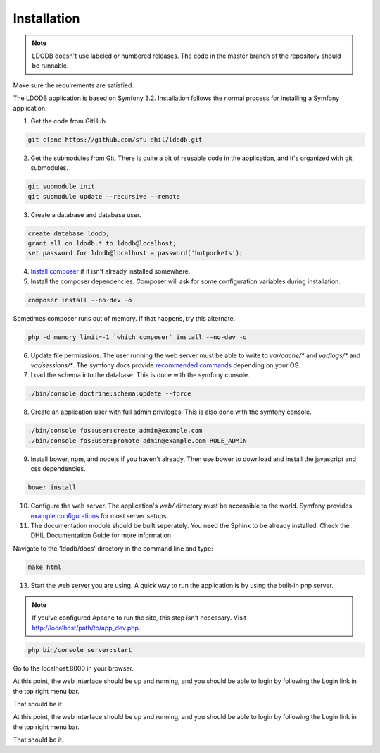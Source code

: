 .. _install:

Installation
============

.. note::

    LDODB doesn't use labeled or numbered releases. The code in the
    master branch of the repository should be runnable.

Make sure the requirements are satisfied.

The LDODB application is based on Symfony 3.2. Installation follows the normal
process for installing a Symfony application.

1. Get the code from GitHub.

.. code-block:: bash

  git clone https://github.com/sfu-dhil/ldodb.git

2. Get the submodules from Git. There is quite a bit of reusable code in the
   application, and it's organized with git submodules.

.. code-block:: bash

  git submodule init
  git submodule update --recursive --remote

3. Create a database and database user.

.. code-block:: sql

  create database ldodb;
  grant all on ldodb.* to ldodb@localhost;
  set password for ldodb@localhost = password('hotpockets');

4. `Install composer`_ if it isn't already installed somewhere.

5. Install the composer dependencies. Composer will ask for some
   configuration variables during installation.

.. code-block:: bash

  composer install --no-dev -o

Sometimes composer runs out of memory. If that happens, try this alternate.

.. code-block:: bash

  php -d memory_limit=-1 `which composer` install --no-dev -o

6. Update file permissions. The user running the web server must be
   able to write to `var/cache/*` and `var/logs/*` and
   `var/sessions/*`. The symfony docs provide `recommended commands`_
   depending on your OS.

7. Load the schema into the database. This is done with the
   symfony console.

.. code-block:: bash

  ./bin/console doctrine:schema:update --force

8. Create an application user with full admin privileges. This is also done
   with the symfony console.

.. code-block:: bash

  ./bin/console fos:user:create admin@example.com
  ./bin/console fos:user:promote admin@example.com ROLE_ADMIN

9. Install bower, npm, and nodejs if you haven't already. Then use bower to
   download and install the javascript and css dependencies.

.. code-block:: bash

  bower install


10. Configure the web server. The application's `web/` directory must
    be accessible to the world. Symfony provides `example
    configurations`_ for most server setups.

11. The documentation module should be built seperately. You need the Sphinx
    to be already installed. Check the DHIL Documentation Guide for more
    information.

Navigate to the 'ldodb/docs' directory in the command line and type:

.. code-block:: bash

  make html

13. Start the web server you are using. A quick way to run the application is
    by using the built-in php server.

.. note:: If you've configured Apache to run the site, this step isn't
          necessary. Visit http://localhost/path/to/app_dev.php.

.. code-block:: bash

  php bin/console server:start

Go to the localhost:8000 in your browser.

At this point, the web interface should be up and running, and you should be
able to login by following the Login link in the top right menu bar.

That should be it.

At this point, the web interface should be up and running, and you should
be able to login by following the Login link in the top right menu bar.

That should be it.

.. _`Install composer`: https://getcomposer.org/download/

.. _`recommended commands`:
   http://symfony.com/doc/current/setup/file_permissions.html

.. _`example configurations`:
   http://symfony.com/doc/current/setup/web_server_configuration.html
